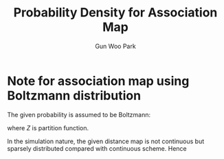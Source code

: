 
#+TITLE:Probability Density for Association Map
#+AUTHOR: Gun Woo Park

* Note for association map using Boltzmann distribution
The given probability is assumed to be Boltzmann:
\begin{equation}
P(r) = \frac{1}{Z}\exp\left(-\frac{U}{k_BT}\right),
\end{equation}
where $Z$ is partition function.

In the simulation nature, the given distance map is not continuous but sparsely distributed compared with continuous scheme. Hence

# * Check
# The suggestion in yesterday
# \begin{equation}
# Pr[a < r < b] = \int P(r) dr.
# \end{equation}
# Rightful way.
# \begin{equation}
# Pr[a < r < b] = Pr[r - \varepsilon < r < r + \varepsilon] = P(r)2\varepsilon
# \end{equation}


# * Schematic Sketch of Association Map
# For given elastic potential of a chain, $U(r)$, the attachment probability follows Boltzmann map as continuous manner:
# \begin{equation}
# P^\prime(r)= \exp\left(-\frac{U(r)}{k_BT}\right),
# \end{equation}
# where $r$ denote the length of stretched chain.
# In this manner, the normalized probability density is given by
# \begin{equation}
# P(r) = \frac{P^\prime(r)}{\int P^\prime(r) dr}
# \label{eq:normalized_Boltzmann}
# \end{equation}
# Note that the probability is given by
# \begin{equation}
# P(r)dr = \frac{P^\prime(r) dr}{\int P^\prime(r) dr}
# \end{equation}

# ** Note for the discretization of probability
# In my opinion, the idea was that the probability given by equation \eqref{eq:normalized_Boltzmann} while our nature of simulation is based on discrete distribution of distance from the subjected micelle. Let assumed that the





# * The previous approach

# In order to descritize (quantization), the cumulative Boltzmann distribution is defined as follow
# \begin{equation}
# F_j^\prime (n) := \sum_{i=1}^{n}P(r_{ij}),
# \label{eq:basic_cumulation}
# \end{equation}
# where $n$ is number of particles subject to cumulation and $n\leq N_p$, and $i$ and $j$ are indice for micelle. From this point of view, the normalized cumulative Boltzmann distribution is given by
# \begin{equation}
# F_j(n) = \frac{F_j^\prime(n)}{F_j^\prime(N_p)}.
# \end{equation}
# Now, we can define index function which determine index for micelle, $i$, subject to associate with the micelle $j$. For the given rando number, $\mathbf{p}\in [0, 1)$, the index function, $\mathscr{I}$, is given by
# \begin{equation}
# \mathscr{I}(p) = \left\{\begin{array}{cc} 1 & \textrm{if }  p < F_j(1) \\
# 2 & \textrm{if } F_j(1) \leq p < F_j(2) \\
# \vdots & \vdots \\
# N_p & \textrm{if } F_j(N_p - 1) \leq p.
# \end{array}\right.
# \end{equation}


# * Interpretation of Quantization for Continuous Probability Distribution Function
# It comes to my concerns that the descritization version for equation \eqref{eq:basic_cumulation} was wrong since the given probability distribution is continuous. The given cumulation scheme is only valid for probability mass function where the probability is given by discrete manner. 

# Without consider of discretization, the cumulative distribution function of X with the density $f_X$ becomes
# \begin{equation}
# F_X(x) = \int_{-\infty}^{x}f_X(u)du,
# \end{equation}
# with the formal definition of density $f_X$ if $f_X$ is continuous at $x$:
# \begin{equation}
# f_X(x) = \frac{d}{dx}F_{X}(x).
# \end{equation}
# Therefore, the formal definition of finding probability between $a$ and $b$ becomes
# \begin{equation}
# Pr[a\leq X\leq b] = \int_{a}^{b} f_{X}(x)dx.
# \end{equation}

# With this sense, the cumulative Boltzmann distribution discretized by sorted distance map from the subjected micelle:
# \begin{equation}
# F_j^\prime (n) := \int_0^{r_{nj}} P^\prime (r) dr.
# \end{equation}
# Note again that the distance map is already sorted in increasing order with respect to index $n$.
# For Gaussian chain, it is obvious that the form for cumulative distribution has error function form, which can be implemented by many mathematical library and faster than numerical integration.


# * Approximation
# One of the most crude approximation can be uniform up to next finding distance:
# \begin{equation}
# F_j^\prime (n) := \sum_{i=1}^{n} P(r_{ij})dr(n),
# \end{equation}
# where
# \begin{equation}
# dr(n) = r_{n, j} - r_{n-1, j}.
# \end{equation}
# Note that it overestimate the probability in the first range due to the sparseness. 
# With simple revision, crude first-order approximation can be used as
# \begin{equation}
# F_j^\prime (n) := \sum_{i=1}^{n-1} \frac{1}{2}\left(P(r_{ij}) + P(r_{(i+1)j}))dr(n),
# \end{equation}
# with the trapezoidal rule. 






# # # Therefore, it is quite nature that we can descritization the given probability when $dx$ is small enough:
# # # \begin{equation}
# # # Pr(x < X < x + dx) = f(x)dx.
# # # \end{equation}

# # # It is of importance to apply the continuous case into our simulation since the micelle has repulsive potential. Let assume that the second suggestion of pair of micelle has the distance $0.5 R_0$ (the first is itself, $r=0$) because the suggestion probability in this range is very small. 
# # # For this reason, the second probability cannot be descritized as previous one, but 
# # # \begin{equation}
# # # Pr(0 < r < 0.5R_0) = \frac{1}{Z}\int_{0}^{0.5 R_0} \exp\left(F(r)l_c/k_BT\right) dr,
# # # \end{equation}
# # # while the pair that range higher than $R_0$ appropriately given by
# # # \begin{equation}
# # # Pr(r_k < r < r_{k+1}) = \exp\left(F(r)l_c/k_BT\right) dr_k \quad\textrm{ with }dr_k = r_{k+1} - r_{k}
# # # \end{equation}

# # # The suggestion probability in the $r < 0.5 R_0$ is too small in consequence the probability is not really described by
# # # \begin{equation}
# # # Pr(0 < R < 0.5 
# # # \end{equation}


# # In conclusion, the cumulative Boltzmann distribution should be
# # \begin{equation}
# # F_j^\prime (n) := \sum_{i=1}^{n} P(r_{ij})dr(n),
# # \end{equation}
# # where the index is already sorted by increasing order with respect to $n$ and 
# # \begin{equation}
# # dr(n) = r_{n, j} - r_{n-1, j}.
# # \end{equation}
